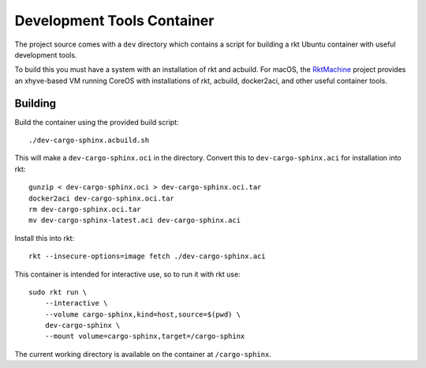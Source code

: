 .. _dev:

Development Tools Container
===========================
The project source comes with a ``dev`` directory which contains a script for
building a rkt Ubuntu container with useful development tools.

To build this you must have a system with an installation of rkt and acbuild.
For macOS, the RktMachine_ project provides an xhyve-based VM running CoreOS
with installations of rkt, acbuild, docker2aci, and other useful container
tools.

.. _RktMachine: https://github.com/woofwoofinc/rktmachine


Building
--------
Build the container using the provided build script:

::

    ./dev-cargo-sphinx.acbuild.sh

This will make a ``dev-cargo-sphinx.oci`` in the directory. Convert this to
``dev-cargo-sphinx.aci`` for installation into rkt:

::

    gunzip < dev-cargo-sphinx.oci > dev-cargo-sphinx.oci.tar
    docker2aci dev-cargo-sphinx.oci.tar
    rm dev-cargo-sphinx.oci.tar
    mv dev-cargo-sphinx-latest.aci dev-cargo-sphinx.aci

Install this into rkt:

::

    rkt --insecure-options=image fetch ./dev-cargo-sphinx.aci

This container is intended for interactive use, so to run it with rkt use:

::

    sudo rkt run \
        --interactive \
        --volume cargo-sphinx,kind=host,source=$(pwd) \
        dev-cargo-sphinx \
        --mount volume=cargo-sphinx,target=/cargo-sphinx

The current working directory is available on the container at
``/cargo-sphinx``.
